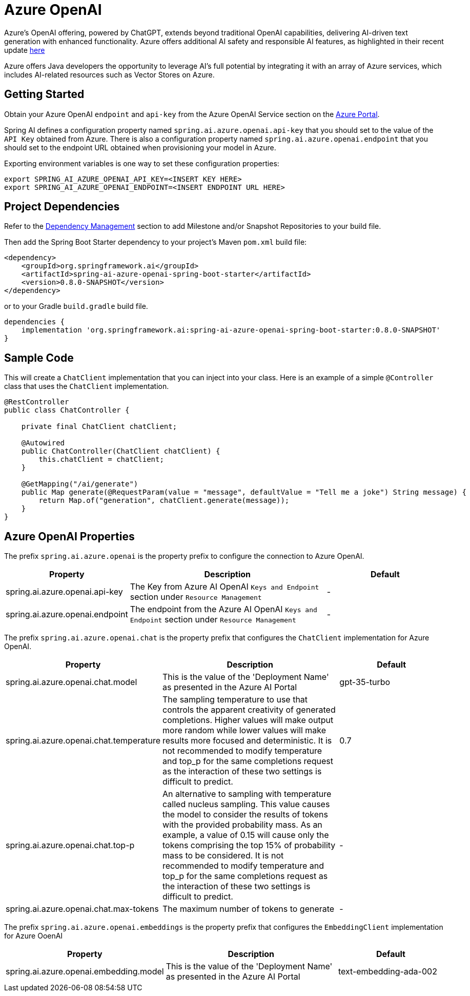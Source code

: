 = Azure OpenAI

Azure's OpenAI offering, powered by ChatGPT, extends beyond traditional OpenAI capabilities, delivering AI-driven text generation with enhanced functionality. Azure offers additional AI safety and responsible AI features, as highlighted in their recent update https://techcommunity.microsoft.com/t5/ai-azure-ai-services-blog/announcing-new-ai-safety-amp-responsible-ai-features-in-azure/ba-p/3983686[here]

Azure offers Java developers the opportunity to leverage AI's full potential by integrating it with an array of Azure services, which includes AI-related resources such as Vector Stores on Azure.


== Getting Started

Obtain your Azure OpenAI `endpoint` and `api-key` from the Azure OpenAI Service section on the link:https://portal.azure.com[Azure Portal].

Spring AI defines a configuration property named `spring.ai.azure.openai.api-key` that you should set to the value of the `API Key` obtained from Azure.
There is also a configuration property named `spring.ai.azure.openai.endpoint` that you should set to the endpoint URL obtained when provisioning your model in Azure.

Exporting environment variables is one way to set these configuration properties:

[source,shell]
----
export SPRING_AI_AZURE_OPENAI_API_KEY=<INSERT KEY HERE>
export SPRING_AI_AZURE_OPENAI_ENDPOINT=<INSERT ENDPOINT URL HERE>
----

== Project Dependencies

Refer to the xref:getting-started.adoc#_dependency_management[Dependency Management] section to add Milestone and/or Snapshot Repositories to your build file.

Then add the Spring Boot Starter dependency to your project's Maven `pom.xml` build file:

[source, xml]
----
<dependency>
    <groupId>org.springframework.ai</groupId>
    <artifactId>spring-ai-azure-openai-spring-boot-starter</artifactId>
    <version>0.8.0-SNAPSHOT</version>
</dependency>
----

or to your Gradle `build.gradle` build file.

[source,groovy]
----
dependencies {
    implementation 'org.springframework.ai:spring-ai-azure-openai-spring-boot-starter:0.8.0-SNAPSHOT'
}
----

== Sample Code

This will create a `ChatClient` implementation that you can inject into your class.
Here is an example of a simple `@Controller` class that uses the `ChatClient` implementation.

[source,java]
----
@RestController
public class ChatController {

    private final ChatClient chatClient;

    @Autowired
    public ChatController(ChatClient chatClient) {
        this.chatClient = chatClient;
    }

    @GetMapping("/ai/generate")
    public Map generate(@RequestParam(value = "message", defaultValue = "Tell me a joke") String message) {
        return Map.of("generation", chatClient.generate(message));
    }
}
----


== Azure OpenAI Properties

The prefix `spring.ai.azure.openai` is the property prefix to configure the connection to Azure OpenAI.

[cols="3,5,3"]
|====
| Property | Description | Default

| spring.ai.azure.openai.api-key |  The Key from Azure AI OpenAI `Keys and Endpoint` section under `Resource Management`  | -
| spring.ai.azure.openai.endpoint | The endpoint from the Azure AI OpenAI `Keys and Endpoint` section under `Resource Management` | -
|====

The prefix `spring.ai.azure.openai.chat` is the property prefix that configures the `ChatClient` implementation for Azure OpenAI.

[cols="3,5,3"]
|====
| Property | Description | Default

| spring.ai.azure.openai.chat.model | This is the value of the 'Deployment Name' as presented in the Azure AI Portal | gpt-35-turbo
| spring.ai.azure.openai.chat.temperature | The sampling temperature to use that controls the apparent creativity of generated completions. Higher values will make output more random while lower values will make results more focused and deterministic. It is not recommended to modify temperature and top_p for the same completions request as the interaction of these two settings is difficult to predict. | 0.7
| spring.ai.azure.openai.chat.top-p | An alternative to sampling with temperature called nucleus sampling. This value causes the model to consider the results of tokens with the provided probability mass. As an example, a value of 0.15 will cause only the tokens comprising the top  15% of probability mass to be considered. It is not recommended to modify temperature and top_p for the same completions request as the interaction of these two settings is difficult to predict. | -
| spring.ai.azure.openai.chat.max-tokens | The maximum number of tokens to generate | -
|====

The prefix `spring.ai.azure.openai.embeddings` is the property prefix that configures the `EmbeddingClient` implementation for Azure OoenAI

[cols="3,5,3"]
|====
| Property | Description | Default

| spring.ai.azure.openai.embedding.model | This is the value of the 'Deployment Name' as presented in the Azure AI Portal | text-embedding-ada-002
|====
